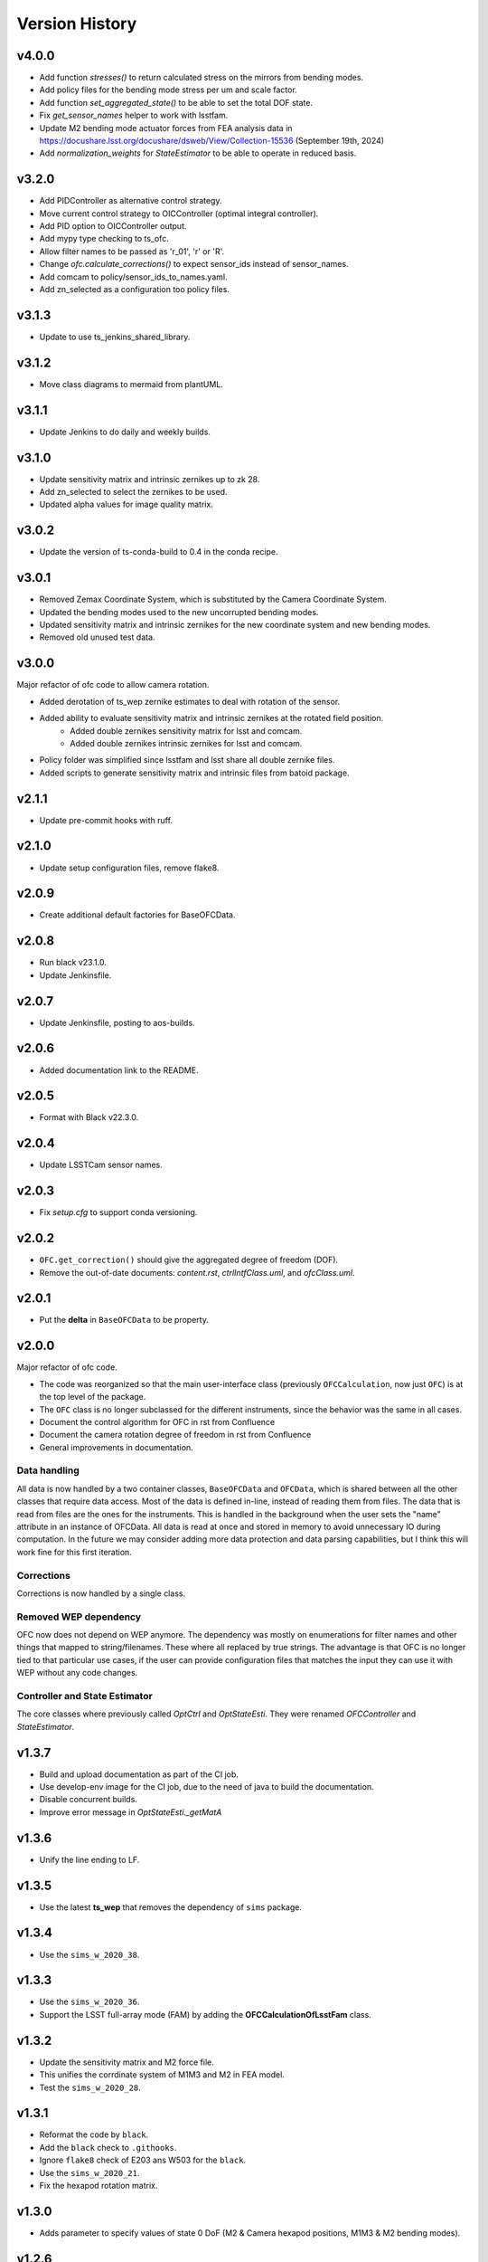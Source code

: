 .. py:currentmodule:: lsst.ts.ofc

.. _lsst.ts.ofc-version_history:

##################
Version History
##################

.. _lsst.ts.ofc-4.0.0:

v4.0.0
======

* Add function `stresses()` to return calculated stress on the mirrors from bending modes.
* Add policy files for the bending mode stress per um and scale factor.
* Add function `set_aggregated_state()` to be able to set the total DOF state.
* Fix `get_sensor_names` helper to work with lsstfam.
* Update M2 bending mode actuator forces from FEA analysis data in https://docushare.lsst.org/docushare/dsweb/View/Collection-15536 (September 19th, 2024)
* Add `normalization_weights` for `StateEstimator` to be able to operate in reduced basis.

.. _lsst.ts.ofc-3.2.0:

v3.2.0
======

* Add PIDController as alternative control strategy.
* Move current control strategy to OICController (optimal integral controller).
* Add PID option to OICController output.
* Add mypy type checking to ts_ofc.
* Allow filter names to be passed as 'r_01', 'r' or 'R'.
* Change `ofc.calculate_corrections()` to expect sensor_ids instead of sensor_names.
* Add comcam to policy/sensor_ids_to_names.yaml.
* Add zn_selected as a configuration too policy files.

.. _lsst.ts.ofc-3.1.3:

v3.1.3
======

* Update to use ts_jenkins_shared_library.

.. _lsst.ts.ofc-3.1.2:

v3.1.2
======

* Move class diagrams to mermaid from plantUML.

.. _lsst.ts.ofc-3.1.1:

v3.1.1
======

* Update Jenkins to do daily and weekly builds.

.. _lsst.ts.ofc-3.1.0:

v3.1.0
======

* Update sensitivity matrix and intrinsic zernikes up to zk 28.
* Add zn_selected to select the zernikes to be used.
* Updated alpha values for image quality matrix.

.. _lsst.ts.ofc-3.0.2:

v3.0.2
======

* Update the version of ts-conda-build to 0.4 in the conda recipe.

.. _lsst.ts.ofc-3.0.1:

v3.0.1
======

* Removed Zemax Coordinate System, which is substituted by the Camera Coordinate System.
* Updated the bending modes used to the new uncorrupted bending modes.
* Updated sensitivity matrix and intrinsic zernikes for the new coordinate system and new bending modes.
* Removed old unused test data.

.. _lsst.ts.ofc-3.0.0:

v3.0.0
======

Major refactor of ofc code to allow camera rotation.

* Added derotation of ts_wep zernike estimates to deal with rotation of the sensor.
* Added ability to evaluate sensitivity matrix and intrinsic zernikes at the rotated field position.
    * Added double zernikes sensitivity matrix for lsst and comcam.
    * Added double zernikes intrinsic zernikes for lsst and comcam.
* Policy folder was simplified since lsstfam and lsst share all double zernike files.
* Added scripts to generate sensitivity matrix and intrinsic files from batoid package.

.. _lsst.ts.ofc-2.1.1:

v2.1.1
======

* Update pre-commit hooks with ruff.

.. _lsst.ts.ofc-2.1.0:

v2.1.0
======

* Update setup configuration files, remove flake8.

.. _lsst.ts.ofc-2.0.9:

v2.0.9
======

* Create additional default factories for BaseOFCData.

.. _lsst.ts.ofc-2.0.8:

v2.0.8
======

* Run black v23.1.0.
* Update Jenkinsfile.

.. _lsst.ts.ofc-2.0.7:

v2.0.7
======

* Update Jenkinsfile, posting to aos-builds.

.. _lsst.ts.ofc-2.0.6:

v2.0.6
======

* Added documentation link to the README.

.. _lsst.ts.ofc-2.0.5:

v2.0.5
======

* Format with Black v22.3.0.

.. _lsst.ts.ofc-2.0.4:

v2.0.4
======

* Update LSSTCam sensor names.

.. _lsst.ts.ofc-2.0.3:

v2.0.3
======

* Fix `setup.cfg` to support conda versioning.

.. _lsst.ts.ofc-2.0.2:

v2.0.2
======

* ``OFC.get_correction()`` should give the aggregated degree of freedom (DOF).
* Remove the out-of-date documents: *content.rst*, *ctrlIntfClass.uml*, and *ofcClass.uml*.

.. _lsst.ts.ofc-2.0.1:

v2.0.1
======

* Put the **delta** in ``BaseOFCData`` to be property.

.. _lsst.ts.ofc-2.0.0:

v2.0.0
======

Major refactor of ofc code.

* The code was reorganized so that the main user-interface class (previously ``OFCCalculation``, now just ``OFC``) is at the top level of the package.
* The ``OFC`` class is no longer subclassed for the different instruments, since the behavior was the same in all cases.
* Document the control algorithm for OFC in rst from Confluence
* Document the camera rotation degree of freedom in rst from Confluence
* General improvements in documentation.

Data handling
-------------

All data is now handled by a two container classes, ``BaseOFCData`` and ``OFCData``, which is shared between all the other classes that require data access.
Most of the data is defined in-line, instead of reading them from files.
The data that is read from files are the ones for the instruments.
This is handled in the background when the user sets the "name" attribute in an instance of OFCData.
All data is read at once and stored in memory to avoid unnecessary IO during computation.
In the future we may consider adding more data protection and data parsing capabilities, but I think this will work fine for this first iteration.

Corrections
-----------

Corrections is now handled by a single class.

Removed WEP dependency
----------------------

OFC now does not depend on WEP anymore.
The dependency was mostly on enumerations for filter names and other things that mapped to string/filenames.
These where all replaced by true strings.
The advantage is that OFC is no longer tied to that particular use cases, if the user can provide configuration files that matches the input they can use it with WEP without any code changes.

Controller and State Estimator
------------------------------

The core classes where previously called `OptCtrl` and `OptStateEsti`.
They were renamed `OFCController` and `StateEstimator`.


.. _lsst.ts.ofc-1.3.7:

v1.3.7
======

* Build and upload documentation as part of the CI job.
* Use develop-env image for the CI job, due to the need of java to build the documentation.
* Disable concurrent builds.
* Improve error message in `OptStateEsti._getMatA`

.. _lsst.ts.ofc-1.3.6:

v1.3.6
======

* Unify the line ending to LF.

.. _lsst.ts.ofc-1.3.5:

v1.3.5
======

* Use the latest **ts_wep** that removes the dependency of ``sims`` package.

.. _lsst.ts.ofc-1.3.4:

v1.3.4
======

* Use the ``sims_w_2020_38``.

.. _lsst.ts.ofc-1.3.3:

v1.3.3
======

* Use the ``sims_w_2020_36``.
* Support the LSST full-array mode (FAM) by adding the **OFCCalculationOfLsstFam** class.

.. _lsst.ts.ofc-1.3.2:

v1.3.2
======

* Update the sensitivity matrix and M2 force file.
* This unifies the corrdinate system of M1M3 and M2 in FEA model.
* Test the ``sims_w_2020_28``.

.. _lsst.ts.ofc-1.3.1:

v1.3.1
======

* Reformat the code by ``black``.
* Add the ``black`` check to ``.githooks``.
* Ignore ``flake8`` check of E203 ans W503 for the ``black``.
* Use the ``sims_w_2020_21``.
* Fix the hexapod rotation matrix.

.. _lsst.ts.ofc-1.3.0:

v1.3.0
======

* Adds parameter to specify values of state 0 DoF (M2 & Camera hexapod positions, M1M3 & M2 bending modes).

.. _lsst.ts.ofc-1.2.6:

v1.2.6
======

* Use ``sims_w_2020_15``.
* Update the bending mode files.
* Update **optiPSSN.yaml** for the new penality values.
* Update **OptCtrlDataDecorator** class to use **BendModeToForce** to get the bending mode.
* Update the rotation matrix of mirror in **CamRot** class.
* Remove the bending mode transformation in **SubSysAdap** class.

.. _lsst.ts.ofc-1.2.5:

v1.2.5
======

* Use ``sims_w_2020_14``.

.. _lsst.ts.ofc-1.2.4:

v1.2.4
======

* Use ``sims_w_2020_04``.

.. _lsst.ts.ofc-1.2.3:

v1.2.3
======

* Use ``sims_w_2019_50``.

.. _lsst.ts.ofc-1.2.2:

v1.2.2
======

* Use ``sims_w_2019_38``.

.. _lsst.ts.ofc-1.2.1:

v1.2.1
======

* Use ``sims_w_2019_31`` and the latest **ts_wep** version.
* Remove the ``conda`` package installation in **Jenkinsfile**.
* Update the permission of workspace after the unit test.

.. _lsst.ts.ofc-1.2.0:

v1.2.0
======

* Use ``sims_w_2019_29`` and the latest **ts_wep** version.
* Add the ``getZtaac()`` in **OFCCalculation** class.

.. _lsst.ts.ofc-1.1.9:

v1.1.9
======

* Use ``sims_w_2019_24``.
* Add the dependency of **ts_wep** in the table file.
* Move the **SensorWavefronError** class to **ts_wep**.

.. _lsst.ts.ofc-1.1.8:

v1.1.8
======

* Use ``sims_w_2019_20``.

.. _lsst.ts.ofc-1.1.7:

v1.1.7
======

* Depend on the **ts_wep** and support the ``documenteer``.
* Use ``sims_w_2019_18``.

.. _lsst.ts.ofc-1.1.6:

v1.1.6
======

* Add the unit tests of control interface classes and fix the minor errors.
* Add the Shack-Hartmann and CMOS cameras.

.. _lsst.ts.ofc-1.1.5:

v1.1.5
======

* Add the classes to translate the Zemax coordinate to subsystem's coordinate and vice versa.

.. _lsst.ts.ofc-1.1.4:

v1.1.4
======

* Use the ``eups`` as the package manager and ``yaml`` configuration file format.

.. _lsst.ts.ofc-1.1.3:

v1.1.3
======

* Add the get functions of state in **OFCCalculation** class.

.. _lsst.ts.ofc-1.1.2:

v1.1.2
======

* Fix the interface class of **M2HexapodCorrection**.
* Rename the **HexapodCorrection** class to **CameraHexapodCorrection**.

.. _lsst.ts.ofc-1.1.1:

v1.1.1
======

* Add the interface to **MTAOS** in ``ctrlIntf`` module.

.. _lsst.ts.ofc-1.0.1:

v1.0.1
======

* Reuse the **FilterType** Enum from **ts_tcs_wep**.

.. _lsst.ts.ofc-1.0.0:

v1.0.0
======

* Finish the OFC with the support of algorithm study in Python.
